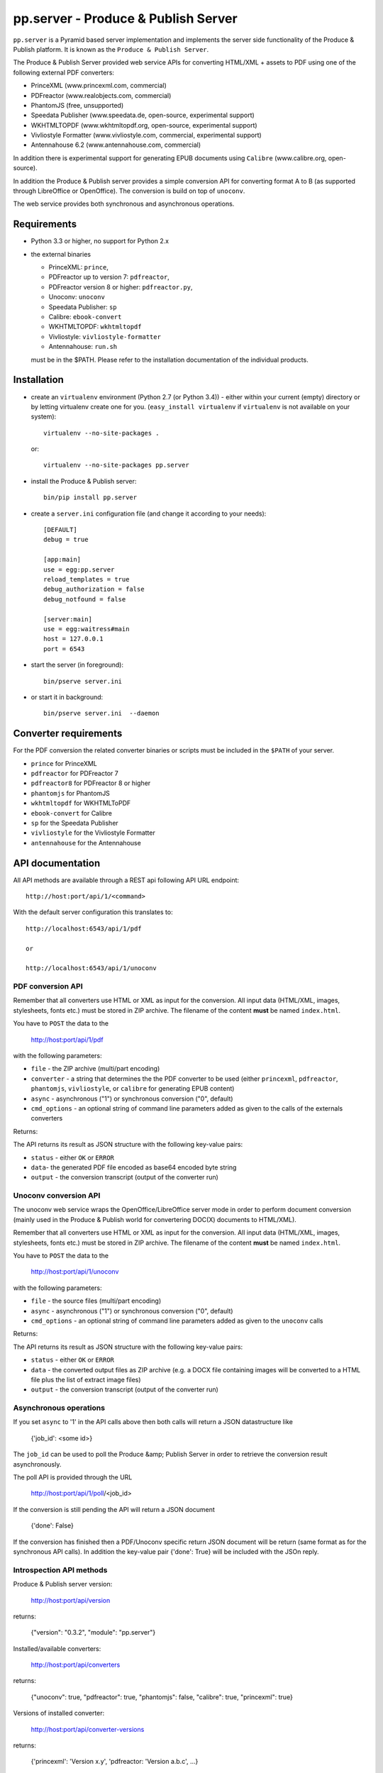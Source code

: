 pp.server - Produce & Publish Server
====================================

``pp.server`` is a Pyramid based server implementation and implements the
server side functionality of the Produce & Publish platform.  It is known as
the ``Produce & Publish Server``.

The Produce & Publish Server provided web service APIs for converting
HTML/XML + assets to PDF using one of the following external PDF converters:

- PrinceXML (www.princexml.com, commercial)
- PDFreactor (www.realobjects.com, commercial)
- PhantomJS (free, unsupported)  
- Speedata Publisher (www.speedata.de, open-source, experimental support)
- WKHTMLTOPDF (www.wkhtmltopdf.org, open-source, experimental support)
- Vivliostyle Formatter (www.vivliostyle.com, commercial, experimental support)
- Antennahouse 6.2 (www.antennahouse.com, commercial)

In addition there is experimental support for generating EPUB documents
using ``Calibre`` (www.calibre.org, open-source).

In addition the Produce & Publish server provides a simple conversion
API for converting format A to B (as supported through LibreOffice
or OpenOffice). The conversion is build on top of ``unoconv``.

The web service provides both synchronous and asynchronous operations.

Requirements
------------

- Python 3.3 or higher, no support for Python 2.x

- the external binaries 

  - PrinceXML: ``prince``, 
  - PDFreactor up to version 7: ``pdfreactor``,  
  - PDFreactor version 8 or higher: ``pdfreactor.py``,  
  - Unoconv: ``unoconv`` 
  - Speedata Publisher: ``sp``
  - Calibre: ``ebook-convert``
  - WKHTMLTOPDF: ``wkhtmltopdf``    
  - Vivliostyle: ``vivliostyle-formatter``    
  - Antennahouse: ``run.sh``    

  must be in the $PATH. Please refer to the installation documentation
  of the individual products.

Installation
------------

- create an ``virtualenv`` environment (Python 2.7 (or Python 3.4)) - either within your
  current (empty) directory or by letting virtualenv create one for you.
  (``easy_install virtualenv`` if ``virtualenv`` is not available on your
  system)::

    virtualenv --no-site-packages .

  or:: 

    virtualenv --no-site-packages pp.server

- install the Produce & Publish server::

    bin/pip install pp.server

- create a ``server.ini`` configuration file (and change it according to your needs)::

    [DEFAULT]
    debug = true

    [app:main]
    use = egg:pp.server
    reload_templates = true
    debug_authorization = false
    debug_notfound = false

    [server:main]
    use = egg:waitress#main
    host = 127.0.0.1
    port = 6543

- start the server (in foreground)::

    bin/pserve server.ini 

- or start it in background::

    bin/pserve server.ini  --daemon

Converter requirements
----------------------

For the PDF conversion the related converter binaries or scripts
must be included in the ``$PATH`` of your server.

- ``prince`` for PrinceXML

- ``pdfreactor`` for PDFreactor 7

- ``pdfreactor8`` for PDFreactor 8 or higher

- ``phantomjs`` for PhantomJS

- ``wkhtmltopdf`` for WKHTMLToPDF

- ``ebook-convert`` for Calibre

- ``sp`` for the Speedata Publisher

- ``vivliostyle`` for the Vivliostyle Formatter

- ``antennahouse`` for the Antennahouse

API documentation
-----------------

All API methods are available through a REST api
following API URL endpoint::

    http://host:port/api/1/<command>

With the default server configuration this translates to::

    http://localhost:6543/api/1/pdf

    or

    http://localhost:6543/api/1/unoconv


PDF conversion API
++++++++++++++++++

Remember that all converters use HTML or XML as input for the conversion. All
input data (HTML/XML, images, stylesheets, fonts etc.) must be stored in ZIP
archive. The filename of the content **must** be named ``index.html``.

You have to ``POST`` the data to the 

    http://host:port/api/1/pdf

with the following parameters:


- ``file`` - the ZIP archive (multi/part encoding)

- ``converter`` - a string that determines the the PDF
  converter to be used (either ``princexml``, ``pdfreactor``, ``phantomjs``, ``vivliostyle``,
  or ``calibre`` for generating EPUB content)

- ``async`` - asynchronous ("1") or synchronous conversion ("0", default)

- ``cmd_options`` - an optional string of command line parameters added 
  as given to the calls of the externals converters


Returns:

The API returns its result as JSON structure with the following key-value
pairs:

- ``status`` - either ``OK`` or ``ERROR``

- ``data``- the generated PDF file encoded as base64 encoded byte string

- ``output`` - the conversion transcript (output of the converter run)

  
Unoconv conversion API
++++++++++++++++++++++

The unoconv web service wraps the OpenOffice/LibreOffice server mode
in order to perform document conversion (mainly used in the Produce & Publish
world for convertering DOC(X) documents to HTML/XML).

Remember that all converters use HTML or XML as input for the conversion. All
input data (HTML/XML, images, stylesheets, fonts etc.) must be stored in ZIP
archive. The filename of the content **must** be named ``index.html``.

You have to ``POST`` the data to the 

    http://host:port/api/1/unoconv

with the following parameters:


- ``file`` - the source files (multi/part encoding)

- ``async`` - asynchronous ("1") or synchronous conversion ("0", default)

- ``cmd_options`` - an optional string of command line parameters added 
  as given to the ``unoconv`` calls

Returns:

The API returns its result as JSON structure with the following key-value
pairs:

- ``status`` - either ``OK`` or ``ERROR``

- ``data`` - the converted output files as ZIP archive (e.g.
  a DOCX file containing images will be converted to a HTML file
  plus the list of extract image files)

- ``output`` - the conversion transcript (output of the converter run)

Asynchronous operations
+++++++++++++++++++++++

If you set ``async`` to '1' in the API calls above then both calls
will return a JSON datastructure like

    {'job_id': <some id>}


The ``job_id`` can be used to poll the Produce &amp; Publish Server
in order to retrieve the conversion result asynchronously.

The poll API is provided through the URL

    http://host:port/api/1/poll/<job_id>

If the conversion is still pending the API will return a JSON
document

    {'done': False}

If the conversion has finished then a PDF/Unoconv specific
return JSON document will be return (same format as for the synchronous
API calls). In addition the key-value pair {'done': True} will be included
with the JSOn reply.

Introspection API methods
+++++++++++++++++++++++++

Produce & Publish server version:

    http://host:port/api/version

returns:

    {"version": "0.3.2", "module": "pp.server"}
   
Installed/available converters:

    http://host:port/api/converters

returns:

    {"unoconv": true, "pdfreactor": true, "phantomjs": false, "calibre": true, "princexml": true}


Versions of installed converter:

    http://host:port/api/converter-versions

returns:

    {'princexml': 'Version x.y', 'pdfreactor: 'Version a.b.c', ...}


Other API methods
+++++++++++++++++

Cleanup of the queue directory (removes conversion data older than one day)

    http://host:port/api/cleanup

returns:

    {"directories_removed": 22}

Authorization support
---------------------

The ``pp.server`` implementation provides a simple and optional authorization
mechanism by accepting a ``pp-token`` header from the client. In order to
enable the authorization support on the server side you need to configure the
authenticator method and the authorization token in your .ini file::

    [app:main]
    use = egg:pp.server
    ...
    pp.authenticator = token_auth
    pp.authentication_token = 12345

The ``token_auth`` string refers to a method in ``pp.server.authorization``
which is a simple authorization method (for the beta phase) supporting only one
token for now. The token is configured through the ``pp.authentication_token``
value.

Any client sending a HTTP request to the ``pp.server`` server instance is required
to send a HTTP header for authorization (if enabled on the server)::

    pp-token: <value of token>
    pp-token: 12345


Advanced installation issues
----------------------------

Installation of PDFreactor using zc.buildout
++++++++++++++++++++++++++++++++++++++++++++

- https://bitbucket.org/ajung/pp.server/raw/master/pdfreactor.cfg

Installation of PrinceXML using zc.buildout
+++++++++++++++++++++++++++++++++++++++++++

- https://bitbucket.org/ajung/pp.server/raw/master/princexml.cfg

Production setup
++++++++++++++++

``pserve`` and ``celeryd`` can be started automatically and
controlled using ``Circus``. Look into the following buildout
configuration

- https://bitbucket.org/ajung/pp.server/raw/master/circus-app.ini

Source code
-----------

https://bitbucket.org/ajung/pp.server

Bug tracker
-----------

https://bitbucket.org/ajung/pp.server/issues

Support
-------

Support for Produce & Publish Server is currently only available on a project
basis.

License
-------
``pp.server`` is published under the GNU Public License V2 (GPL 2).

Contact
-------

| ZOPYX 
| Hundskapfklinge 33
| D-72074 Tuebingen, Germany
| info@zopyx.com
| www.zopyx.com
| www.produce-and-publish.info
